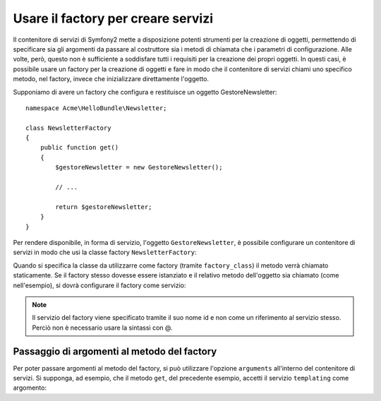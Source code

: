 Usare il factory per creare servizi
===================================

Il contenitore di servizi di Symfony2 mette a disposizione potenti strumenti
per la creazione di oggetti, permettendo di specificare sia gli argomenti da passare
al costruttore sia i metodi di chiamata che i parametri di configurazione. Alle volte, però,
questo non è sufficiente a soddisfare tutti i requisiti per la creazione dei propri oggetti.
In questi casi, è possibile usare un factory per la creazione di oggetti e fare in modo che
il contenitore di servizi chiami uno specifico metodo, nel factory, invece che 
inizializzare direttamente l'oggetto.

Supponiamo di avere un factory che configura e restituisce un oggetto
GestoreNewsletter::

    namespace Acme\HelloBundle\Newsletter;

    class NewsletterFactory
    {
        public function get()
        {
            $gestoreNewsletter = new GestoreNewsletter();
            
            // ...
            
            return $gestoreNewsletter;
        }
    }

Per rendere disponibile, in forma di servizio, l'oggetto ``GestoreNewsletter``, 
è possibile configurare un contenitore di servizi in modo che usi la classe factory 
``NewsletterFactory``:

.. configuration-block::

    .. code-block:: yaml

        # src/Acme/HelloBundle/Resources/config/services.yml
        parameters:
            # ...
            gestore_newsletter.class: Acme\HelloBundle\Newsletter\GestoreNewsletter
            newsletter_factory.class: Acme\HelloBundle\Newsletter\NewsletterFactory
        services:
            gestore_newsletter:
                class:          %gestore_newsletter.class%
                factory_class:  %newsletter_factory.class%
                factory_method: get 

    .. code-block:: xml

        <!-- src/Acme/HelloBundle/Resources/config/services.xml -->
        <parameters>
            <!-- ... -->
            <parameter key="gestore_newsletter.class">Acme\HelloBundle\Newsletter\GestoreNewsletter</parameter>
            <parameter key="newsletter_factory.class">Acme\HelloBundle\Newsletter\NewsletterFactory</parameter>
        </parameters>

        <services>
            <service id="gestore_newsletter" 
                     class="%gestore_newsletter.class%"
                     factory-class="%newsletter_factory.class%"
                     factory-method="get"
            />
        </services>

    .. code-block:: php

        // src/Acme/HelloBundle/Resources/config/services.php
        use Symfony\Component\DependencyInjection\Definition;

        // ...
        $container->setParameter('gestore_newsletter.class', 'Acme\HelloBundle\Newsletter\GestoreNewsletter');
        $container->setParameter('newsletter_factory.class', 'Acme\HelloBundle\Newsletter\NewsletterFactory');

        $container->setDefinition('gestore_newsletter', new Definition(
            '%gestore_newsletter.class%'
        ))->setFactoryClass(
            '%newsletter_factory.class%'
        )->setFactoryMethod(
            'get'
        );

Quando si specifica la classe da utilizzarre come factory (tramite ``factory_class``)
il metodo verrà chiamato staticamente. Se il factory stesso dovesse essere istanziato
e il relativo metodo dell'oggetto sia chiamato (come nell'esempio), si
dovrà configurare il factory come servizio:

.. configuration-block::

    .. code-block:: yaml

        # src/Acme/HelloBundle/Resources/config/services.yml
        parameters:
            # ...
            gestore_newsletter.class: Acme\HelloBundle\Newsletter\GestoreNewsletter
            newsletter_factory.class: Acme\HelloBundle\Newsletter\NewsletterFactory
        services:
            newsletter_factory:
                class:            %newsletter_factory.class%
            gestore_newsletter:
                class:            %gestore_newsletter.class%
                factory_service:  newsletter_factory
                factory_method:   get 

    .. code-block:: xml

        <!-- src/Acme/HelloBundle/Resources/config/services.xml -->
        <parameters>
            <!-- ... -->
            <parameter key="gestore_newsletter.class">Acme\HelloBundle\Newsletter\GestoreNewsletter</parameter>
            <parameter key="newsletter_factory.class">Acme\HelloBundle\Newsletter\NewsletterFactory</parameter>
        </parameters>

        <services>
            <service id="newsletter_factory" class="%newsletter_factory.class%"/>
            <service id="gestore_newsletter" 
                     class="%gestore_newsletter.class%"
                     factory-service="newsletter_factory"
                     factory-method="get"
            />
        </services>

    .. code-block:: php

        // src/Acme/HelloBundle/Resources/config/services.php
        use Symfony\Component\DependencyInjection\Definition;

        // ...
        $container->setParameter('gestore_newsletter.class', 'Acme\HelloBundle\Newsletter\GestoreNewsletter');
        $container->setParameter('newsletter_factory.class', 'Acme\HelloBundle\Newsletter\NewsletterFactory');

        $container->setDefinition('newsletter_factory', new Definition(
            '%newsletter_factory.class%'
        ))
        $container->setDefinition('gestore_newsletter', new Definition(
            '%gestore_newsletter.class%'
        ))->setFactoryService(
            'newsletter_factory'
        )->setFactoryMethod(
            'get'
        );

.. note::

   Il servizio del factory viene specificato tramite il suo nome id e non
   come un riferimento al servizio stesso. Perciò non è necessario usare la sintassi con @.

Passaggio di argomenti al metodo del factory
--------------------------------------------

Per poter passare argomenti al metodo del factory, si può utilizzare l'opzione
``arguments`` all'interno del contenitore di servizi. Si supponga, ad esempio, che
il metodo ``get``, del precedente esempio, accetti il servizio ``templating`` come argomento:

.. configuration-block::

    .. code-block:: yaml

        # src/Acme/HelloBundle/Resources/config/services.yml
        parameters:
            # ...
            gestore_newsletter.class: Acme\HelloBundle\Newsletter\GestoreNewsletter
            newsletter_factory.class: Acme\HelloBundle\Newsletter\NewsletterFactory
        services:
            newsletter_factory:
                class:            %newsletter_factory.class%
            gestore_newsletter:
                class:            %gestore_newsletter.class%
                factory_service:  newsletter_factory
                factory_method:   get
                arguments:
                    -             @templating

    .. code-block:: xml

        <!-- src/Acme/HelloBundle/Resources/config/services.xml -->
        <parameters>
            <!-- ... -->
            <parameter key="gestore_newsletter.class">Acme\HelloBundle\Newsletter\GestoreNewsletter</parameter>
            <parameter key="newsletter_factory.class">Acme\HelloBundle\Newsletter\NewsletterFactory</parameter>
        </parameters>

        <services>
            <service id="newsletter_factory" class="%newsletter_factory.class%"/>
            <service id="gestore_newsletter" 
                     class="%gestore_newsletter.class%"
                     factory-service="newsletter_factory"
                     factory-method="get"
            >
                <argument type="service" id="templating" />
            </service>
        </services>

    .. code-block:: php

        // src/Acme/HelloBundle/Resources/config/services.php
        use Symfony\Component\DependencyInjection\Definition;

        // ...
        $container->setParameter('gestore_newsletter.class', 'Acme\HelloBundle\Newsletter\GestoreNewsletter');
        $container->setParameter('newsletter_factory.class', 'Acme\HelloBundle\Newsletter\NewsletterFactory');

        $container->setDefinition('newsletter_factory', new Definition(
            '%newsletter_factory.class%'
        ))
        $container->setDefinition('gestore_newsletter', new Definition(
            '%gestore_newsletter.class%',
            array(new Reference('templating'))
        ))->setFactoryService(
            'newsletter_factory'
        )->setFactoryMethod(
            'get'
        );
